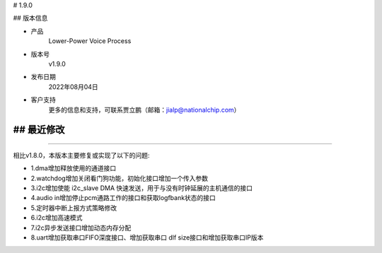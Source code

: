 # 1.9.0

-------------
-------------

## 版本信息


* 产品
    Lower-Power Voice Process
* 版本号
    v1.9.0
* 发布日期
    2022年08月04日
* 客户支持
    更多的信息和支持，可联系贾立鹏（邮箱：jialp@nationalchip.com）

-------------
-------------

## 最近修改
-------------
-------------

相比v1.8.0，本版本主要修复或实现了以下的问题:

* 1.dma增加释放使用的通道接口
* 2.watchdog增加关闭看门狗功能，初始化接口增加一个传入参数
* 3.i2c增加使能 i2c_slave DMA 快速发送，用于与没有时钟延展的主机通信的接口
* 4.audio in增加停止pcm通路工作的接口和获取logfbank状态的接口
* 5.定时器中断上报方式策略修改
* 6.i2c增加高速模式
* 7.i2c异步发送接口增加动态内存分配
* 8.uart增加获取串口FIFO深度接口、增加获取串口 dlf size接口和增加获取串口IP版本


-------------
-------------




